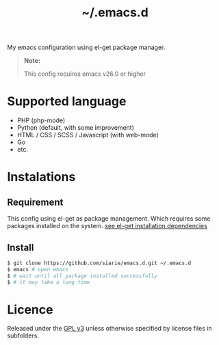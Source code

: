 #+title: ~/.emacs.d

My emacs configuration using el-get package manager.

#+begin_quote
*Note:*

This config requires emacs v26.0 or higher
#+end_quote

* Supported language

- PHP (php-mode)
- Python (default, with some improvement)
- HTML / CSS / SCSS / Javascript (with web-mode)
- Go
- etc.

* Instalations
** Requirement
This config using el-get as package management.
Which requires some packages installed on the system.
[[https://github.com/dimitri/el-get#installation-dependencies][see el-get installation dependencies]]

** Install

#+begin_src sh
$ git clone https://github.com/siarie/emacs.d.git ~/.emacs.d
$ emacs # open emacs
$ # wait until all package installed successfully
$ # it may take a long time
#+end_src

* Licence

Released under the [[https://www.gnu.org/licenses/gpl-3.0.en.html][GPL v3]]
unless otherwise specified by license files in subfolders.
